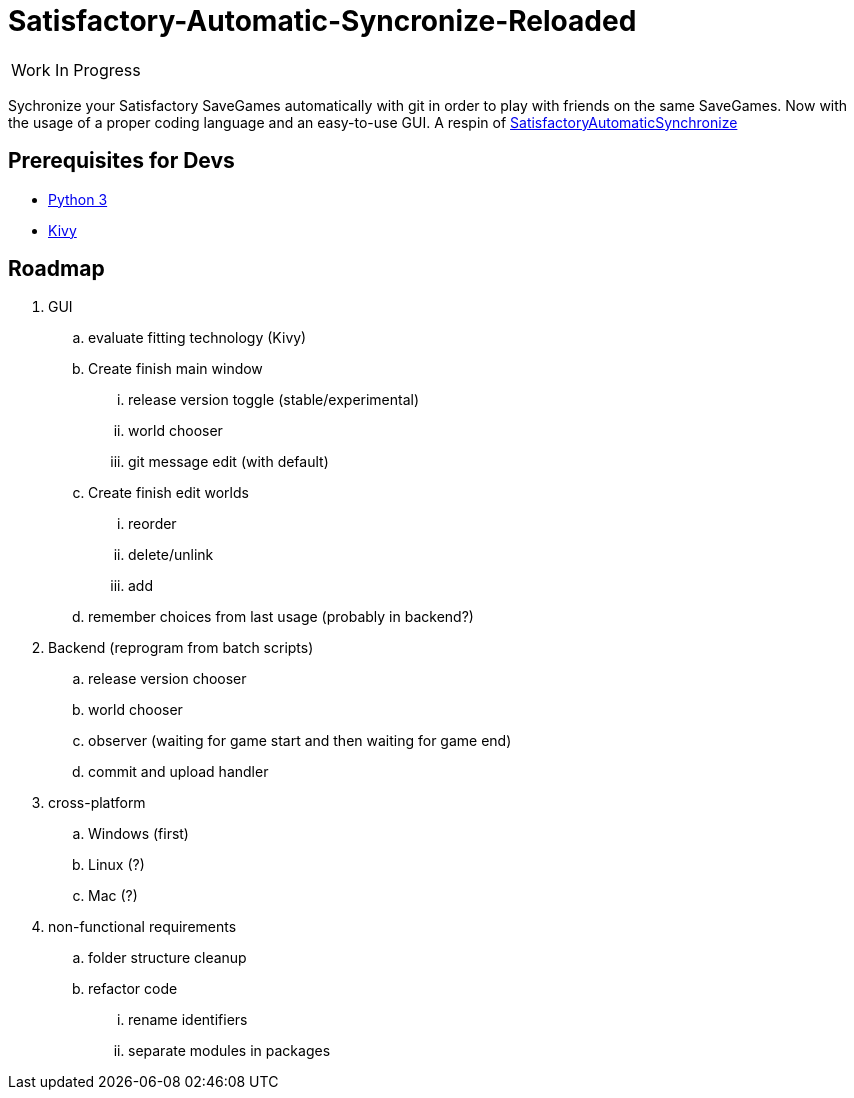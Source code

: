 :stylesheet: readme-styles.css
:stylesdir: styles

= Satisfactory-Automatic-Syncronize-Reloaded

|====
^|[.my-big]##Work In Progress##
|====

Sychronize your Satisfactory SaveGames automatically with git in order to play with friends on the same SaveGames. Now with the usage of a proper coding language and an easy-to-use GUI. A respin of https://github.com/Zeratoxx/SatisfactoryAutomaticSynchronize[SatisfactoryAutomaticSynchronize]


== Prerequisites for Devs

* https://www.python.org/downloads/[Python 3]
* https://kivy.org/doc/stable/gettingstarted/installation.html#setup-terminal-and-pip[Kivy]

== Roadmap
. GUI
.. [line-through]#evaluate fitting technology# (Kivy)
.. [line-through]#Create# finish main window
... [line-through]#release version toggle (stable/experimental)#
... [line-through]#world chooser#
... git message edit (with default)
.. [line-through]#Create# finish edit worlds
... reorder
... delete/unlink
... add
.. remember choices from last usage (probably in backend?)
. Backend (reprogram from batch scripts)
.. release version chooser
.. world chooser
.. observer (waiting for game start and then waiting for game end)
.. commit and upload handler
. cross-platform
.. Windows (first)
.. Linux (?)
.. Mac (?)
. non-functional requirements
.. folder structure cleanup
.. refactor code
... rename identifiers
... separate modules in packages
